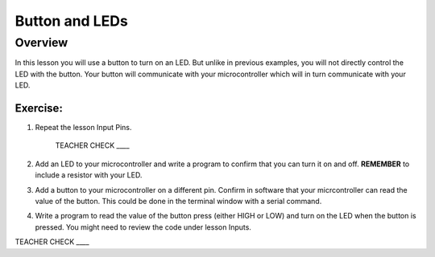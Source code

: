 Button and LEDs
=======

Overview
--------

In this lesson you will use a button to turn on an LED. But unlike in previous examples, you will not directly control the LED with the button. Your button will communicate with your microcontroller which will in turn communicate with your LED.

Exercise:
~~~~~~~~~

#. Repeat the lesson Input Pins. 

    TEACHER CHECK \_\_\_\_

#. Add an LED to your microcontroller and write a program to confirm that you can turn it on and off. **REMEMBER** to include a resistor with your LED.

#. Add a button to your microcontroller on a different pin. Confirm in software that your micrcontroller can read the value of the button. This could be done in the terminal window with a serial command.

#. Write a program to read the value of the button press (either HIGH or LOW) and turn on the LED when the button is pressed. You might need to review the code under lesson Inputs.

TEACHER CHECK \_\_\_\_
